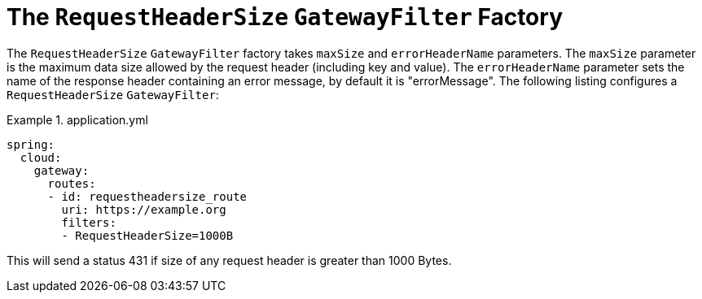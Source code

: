 [[the-requestheadersize-gatewayfilter-factory]]
= The `RequestHeaderSize` `GatewayFilter` Factory
:page-section-summary-toc: 1

The `RequestHeaderSize` `GatewayFilter` factory takes `maxSize` and `errorHeaderName` parameters.
The `maxSize` parameter is the maximum data size allowed by the request header (including key and value). The `errorHeaderName` parameter sets the name of the response header containing an error message, by default it is "errorMessage".
The following listing configures a `RequestHeaderSize` `GatewayFilter`:

.application.yml
====
[source,yaml]
----
spring:
  cloud:
    gateway:
      routes:
      - id: requestheadersize_route
        uri: https://example.org
        filters:
        - RequestHeaderSize=1000B
----
====

This will send a status 431 if size of any request header is greater than 1000 Bytes.

